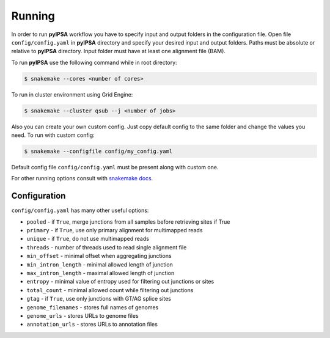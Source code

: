 Running
=======

In order to run **pyIPSA** workflow you have to specify input and output folders in the configuration file.
Open file ``config/config.yaml`` in **pyIPSA** directory and specify your desired input and output folders.
Paths must be absolute or relative to **pyIPSA** directory. Input folder must have at least one alignment file (BAM).

To run **pyIPSA** use the following command while in root directory:

.. code-block:: bash

    $ snakemake --cores <number of cores>

To run in cluster environment using Grid Engine:

.. code-block:: bash

    $ snakemake --cluster qsub --j <number of jobs>

Also you can create your own custom config. Just copy default config to the same folder
and change the values you need. To run with custom config:

.. code-block:: bash

    $ snakemake --configfile config/my_config.yaml

Default config file ``config/config.yaml`` must be present along with custom one.

For other running options consult with
`snakemake docs <https://snakemake.readthedocs.io/en/stable/executing/cli.html>`_.

Configuration
-------------

``config/config.yaml`` has many other useful options:

* ``pooled`` - if ``True``, merge junctions from all samples before retrieving sites if True
* ``primary`` - if ``True``, use only primary alignment for multimapped reads
* ``unique`` - if ``True``, do not use multimapped reads
* ``threads`` - number of threads used to read single alignment file
* ``min_offset`` - minimal offset when aggregating junctions
* ``min_intron_length`` - minimal allowed length of junction
* ``max_intron_length`` - maximal allowed length of junction
* ``entropy`` - minimal value of entropy used for filtering out junctions or sites
* ``total_count`` - minimal allowed count while filtering out junctions
* ``gtag`` - if ``True``, use only junctions with GT/AG splice sites
* ``genome_filenames`` - stores full names of genomes
* ``genome_urls`` - stores URLs to genome files
* ``annotation_urls`` - stores URLs to annotation files
